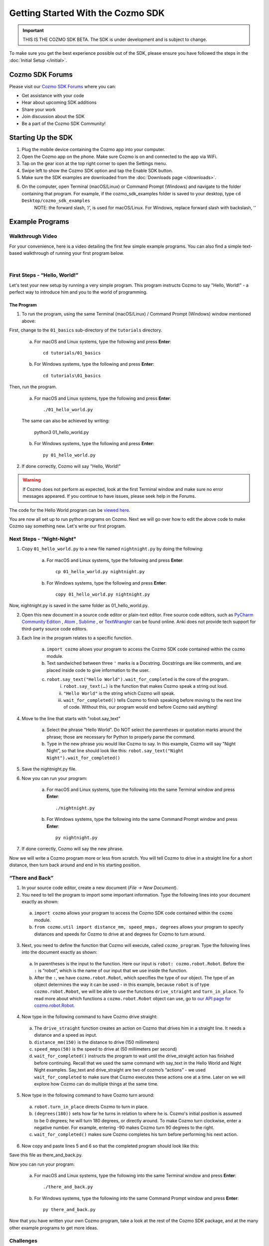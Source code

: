 ==================================
Getting Started With the Cozmo SDK
==================================

.. important:: THIS IS THE COZMO SDK BETA. The SDK is under development and is subject to change.

To make sure you get the best experience possible out of the SDK, please ensure you have followed the steps in the :doc:`Initial Setup </initial>`.

----------------
Cozmo SDK Forums
----------------

Please visit our `Cozmo SDK Forums <https://forums.anki.com/>`_ where you can:

* Get assistance with your code

* Hear about upcoming SDK additions

* Share your work

* Join discussion about the SDK

* Be a part of the Cozmo SDK Community!


-------------------
Starting Up the SDK
-------------------

1. Plug the mobile device containing the Cozmo app into your computer.
2. Open the Cozmo app on the phone. Make sure Cozmo is on and connected to the app via WiFi.
3. Tap on the gear icon at the top right corner to open the Settings menu.
4. Swipe left to show the Cozmo SDK option and tap the Enable SDK button.
5. Make sure the SDK examples are downloaded from the :doc:`Downloads page </downloads>`.
6. On the computer, open Terminal (macOS/Linux) or Command Prompt (Windows) and navigate to the folder containing that program. For example, if the cozmo_sdk_examples folder is saved to your desktop, type ``cd Desktop/cozmo_sdk_examples``
	NOTE: the forward slash, ‘/‘, is used for macOS/Linux. For Windows, replace forward slash with backslash, '\'

----------------
Example Programs
----------------

^^^^^^^^^^^^^^^^^
Walkthrough Video
^^^^^^^^^^^^^^^^^

For your convenience, here is a video detailing the first few simple example programs. You can also find a simple text-based walkthrough of running your first program below.

.. raw:: html

	 <iframe width="690" height="388" src="https://www.youtube.com/embed/YAQ_USpkxgE?rel=0" frameborder="0" allowfullscreen></iframe>

|

^^^^^^^^^^^^^^^^^^^^^^^^^^^^^
First Steps - “Hello, World!”
^^^^^^^^^^^^^^^^^^^^^^^^^^^^^

Let's test your new setup by running a very simple program. This program instructs Cozmo to say "Hello, World!" - a perfect way to introduce him and you to the world of programming.

"""""""""""
The Program
"""""""""""

1. To run the program, using the same Terminal (macOS/Linux) / Command Prompt (Windows) window mentioned above: 

First, change to the ``01_basics`` sub-directory of the ``tutorials`` directory.

		a. For macOS and Linux systems, type the following and press **Enter**::

			cd tutorials/01_basics

		b. For Windows systems, type the following and press **Enter**::

			cd tutorials\01_basics

Then, run the program.

		a. For macOS and Linux systems, type the following and press **Enter**::

			./01_hello_world.py

		The same can also be achieved by writing:
	
			python3 01_hello_world.py

		b. For Windows systems, type the following and press **Enter**::

			py 01_hello_world.py

2. If done correctly, Cozmo will say "Hello, World!"

.. warning:: If Cozmo does not perform as expected, look at the first Terminal window and make sure no error messages appeared. If you continue to have issues, please seek help in the Forums.

The code for the Hello World program can be `viewed here. <https://github.com/anki/cozmo-python-sdk/tree/master/examples/tutorials/01_basics/01_hello_world.py>`_


You are now all set up to run python programs on Cozmo. Next we will go over how to edit the above code to make Cozmo say something new. Let's write our first program.

^^^^^^^^^^^^^^^^^^^^^^^^^^
Next Steps - “Night-Night"
^^^^^^^^^^^^^^^^^^^^^^^^^^

1. Copy ``01_hello_world.py`` to a new file named ``nightnight.py`` by doing the following:

		a. For macOS and Linux systems, type the following and press **Enter**::

			cp 01_hello_world.py nightnight.py

		b. For Windows systems, type the following and press **Enter**::

			copy 01_hello_world.py nightnight.py

Now, nightnight.py is saved in the same folder as 01_hello_world.py.
	
2. Open this new document in a source code editor or plain-text editor. Free source code editors, such as `PyCharm Community Edition <https://www.jetbrains.com/pycharm/>`_ , `Atom <https://atom.io>`_ , `Sublime <https://www.sublimetext.com>`_ , or `TextWrangler <http://www.barebones.com/products/textwrangler/>`_ can be found online. Anki does not provide tech support for third-party source code editors.

3. Each line in the program relates to a specific function.

	a. ``import cozmo`` allows your program to access the Cozmo SDK code contained within the ``cozmo`` module.
	b. Text sandwiched between three ``'`` marks is a Docstring. Docstrings are like comments, and are placed inside code to give information to the user.
	c. ``robot.say_text("Hello World").wait_for_completed`` is the core of the program.
		i. ``robot.say_text(…)`` is the function that makes Cozmo speak a string out loud.
		ii. ``"Hello World"`` is the string which Cozmo will speak.
		iii. ``wait_for_completed()`` tells Cozmo to finish speaking before moving to the next line of code. Without this, our program would end before Cozmo said anything!

4. Move to the line that starts with "robot.say_text"

	a. Select the phrase "Hello World". Do NOT select the parentheses or quotation marks around the phrase; those are necessary for Python to properly parse the command.
	b. Type in the new phrase you would like Cozmo to say. In this example, Cozmo will say "Night Night”, so that line should look like this: ``robot.say_text("Night Night").wait_for_completed()``

5. Save the nightnight.py file.
6. Now you can run your program:

		a. For macOS and Linux systems, type the following into the same Terminal window and press **Enter**::

			./nightnight.py

		b. For Windows systems, type the following into the same Command Prompt window and press **Enter**::

			py nightnight.py

7. If done correctly, Cozmo will say the new phrase.

Now we will write a Cozmo program more or less from scratch. You will tell Cozmo to drive in a straight line for a short distance, then turn back around and end in his starting position.

^^^^^^^^^^^^^^^^^^^^^^^^^^
“There and Back”
^^^^^^^^^^^^^^^^^^^^^^^^^^

1. In your source code editor, create a new document (*File -> New Document*). 
2. You need to tell the program to import some important information. Type the following lines into your document exactly as shown:

.. code-block:: python
 :linenos:

 import cozmo
 from cozmo.util import distance_mm, speed_mmps, degrees
..

	a. ``import cozmo`` allows your program to access the Cozmo SDK code contained within the ``cozmo`` module.
	b. ``from cozmo.util import distance_mm, speed_mmps, degrees`` allows your program to specify distances and speeds for Cozmo to drive at and degrees for Cozmo to turn around.

3. Next, you need to define the function that Cozmo will execute, called ``cozmo_program``. Type the following lines into the document exactly as shown:

.. code-block:: python
 :lineno-start: 4

 def cozmo_program(robot: cozmo.robot.Robot):
..

	a. In parentheses is the input to the function. Here our input is ``robot: cozmo.robot.Robot``. Before the ``:`` is “robot”, which is the name of our input that we use inside the function.
	b. After the ``:``, we have ``cozmo.robot.Robot``, which specifies the type of our object.  The type of an object determines the way it can be used - in this example, because ``robot`` is of type ``cozmo.robot.Robot``, we will be able to use the functions ``drive_straight`` and ``turn_in_place``.  To read more about which functions a ``cozmo.robot.Robot`` object can use, go to `our API page for cozmo.robot.Robot. <http://cozmosdk.anki.com/docs/generated/cozmo.robot.html#cozmo.robot.Robot>`_

4. Now type in the following command to have Cozmo drive straight:

.. code-block:: python
 :lineno-start: 5

	 robot.drive_straight(distance_mm(150), speed_mmps(50)).wait_for_completed()
..

	a. The ``drive_straight`` function creates an action on Cozmo that drives him in a straight line.  It needs a distance and a speed as input.
	b. ``distance_mm(150)`` is the distance to drive (150 millimeters)
	c. ``speed_mmps(50)`` is the speed to drive at (50 millimeters per second)
	d. ``wait_for_completed()`` instructs the program to wait until the drive_straight action has finished before continuing. Recall that we used the same command with say_text in the Hello World and Night Night examples. Say_text and drive_straight are two of cozmo’s “actions” - we used ``wait_for_completed`` to make sure that Cozmo executes these actions one at a time. Later on we will explore how Cozmo can do multiple things at the same time.

5. Now type in the following command to have Cozmo turn around:

.. code-block:: python
 :lineno-start: 6

 robot.turn_in_place(degrees(180)).wait_for_completed()
..

	a. ``robot.turn_in_place`` directs Cozmo to turn in place.
	b. ``(degrees(180))`` sets how far he turns in relation to where he is. Cozmo's initial position is assumed to be 0 degrees; he will turn 180 degrees, or directly around. To make Cozmo turn clockwise, enter a negative number. For example, entering -90 makes Cozmo turn 90 degrees to the right.
	c. ``wait_for_completed()`` makes sure Cozmo completes his turn before performing his next action.

6. Now copy and paste lines 5 and 6 so that the completed program should look like this:

.. code-block:: python
 :linenos:

 import cozmo
 from cozmo.util import distance_mm, speed_mmps

 def cozmo_program(robot: cozmo.robot.Robot):
	robot.drive_straight(distance_mm(150), speed_mmps(50)).wait_for_completed()
	robot.turn_in_place(degrees(180)).wait_for_completed()
	robot.drive_straight(distance_mm(150), speed_mmps(50)).wait_for_completed()
	robot.turn_in_place(degrees(180)).wait_for_completed()

 cozmo.run_program(cozmo_program)
..

Save this file as there_and_back.py.

Now you can run your program:

		a. For macOS and Linux systems, type the following into the same Terminal window and press **Enter**::

			./there_and_back.py

		b. For Windows systems, type the following into the same Command Prompt window and press **Enter**::

			py there_and_back.py


Now that you have written your own Cozmo program, take a look at the rest of the Cozmo SDK package, and at the many other example programs to get more ideas.

^^^^^^^^^^^^^^^^^^^^^^^^^^
Challenges
^^^^^^^^^^^^^^^^^^^^^^^^^^

Some challenges to try once you have explored the examples (these are hard - try your best!):
				
	Have Cozmo drive in a figure-8!
				
	Have Cozmo spin around when you smile at him!
				
	Have Cozmo count cubes as he picks them up!

`Click here to return to the Cozmo Developer website. <http://developer.anki.com>`_
